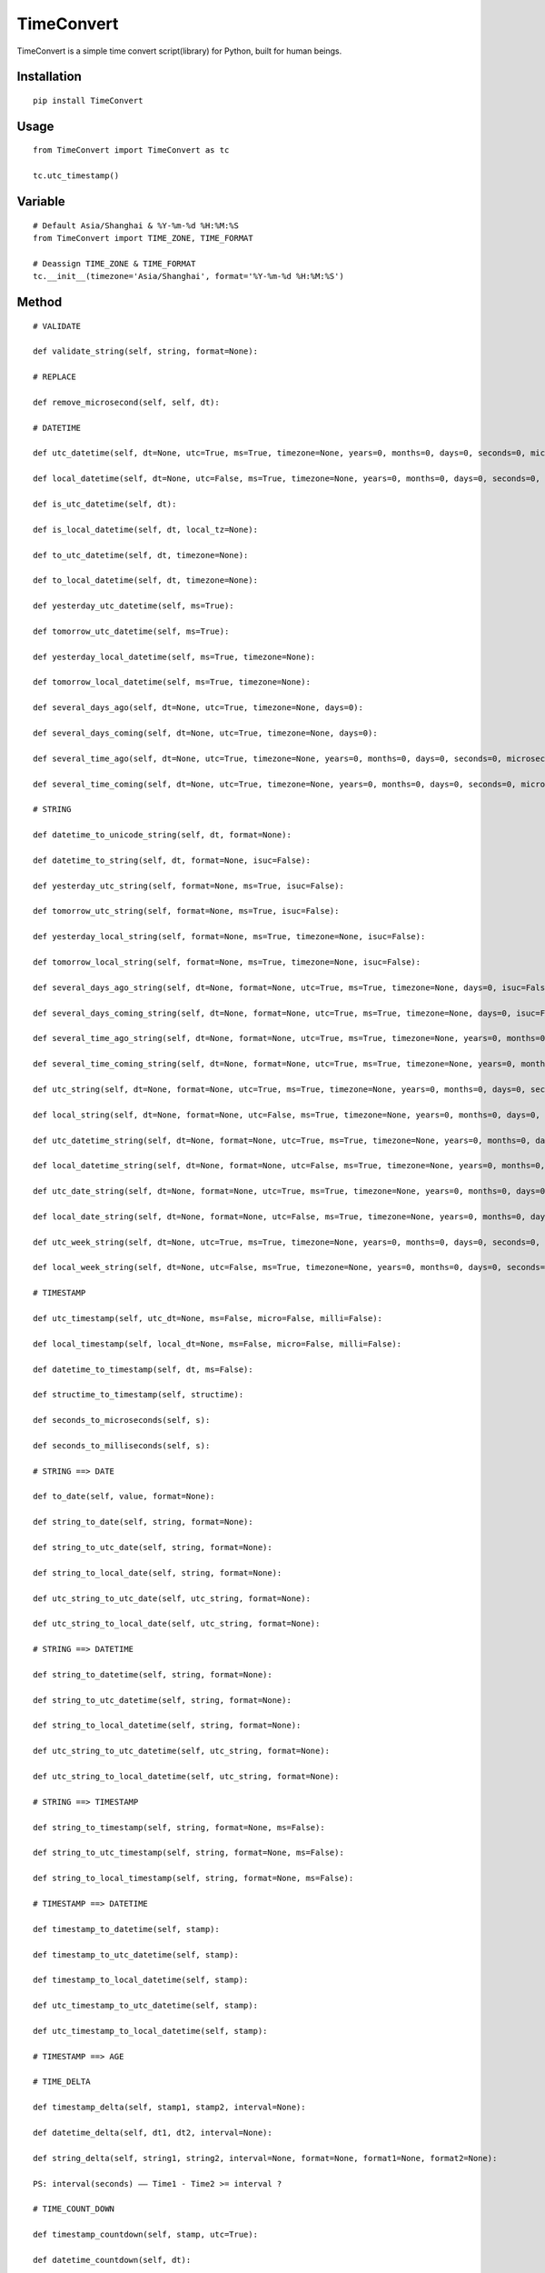 ===========
TimeConvert
===========

TimeConvert is a simple time convert script(library) for Python, built for human beings.

Installation
============

::

    pip install TimeConvert


Usage
=====

::

    from TimeConvert import TimeConvert as tc

    tc.utc_timestamp()


Variable
========

::

    # Default Asia/Shanghai & %Y-%m-%d %H:%M:%S
    from TimeConvert import TIME_ZONE, TIME_FORMAT

    # Deassign TIME_ZONE & TIME_FORMAT
    tc.__init__(timezone='Asia/Shanghai', format='%Y-%m-%d %H:%M:%S')


Method
======

::

    # VALIDATE

    def validate_string(self, string, format=None):

    # REPLACE

    def remove_microsecond(self, self, dt):

    # DATETIME

    def utc_datetime(self, dt=None, utc=True, ms=True, timezone=None, years=0, months=0, days=0, seconds=0, microseconds=0, milliseconds=0, minutes=0, hours=0, weeks=0):

    def local_datetime(self, dt=None, utc=False, ms=True, timezone=None, years=0, months=0, days=0, seconds=0, microseconds=0, milliseconds=0, minutes=0, hours=0, weeks=0):

    def is_utc_datetime(self, dt):

    def is_local_datetime(self, dt, local_tz=None):

    def to_utc_datetime(self, dt, timezone=None):

    def to_local_datetime(self, dt, timezone=None):

    def yesterday_utc_datetime(self, ms=True):

    def tomorrow_utc_datetime(self, ms=True):

    def yesterday_local_datetime(self, ms=True, timezone=None):

    def tomorrow_local_datetime(self, ms=True, timezone=None):

    def several_days_ago(self, dt=None, utc=True, timezone=None, days=0):

    def several_days_coming(self, dt=None, utc=True, timezone=None, days=0):

    def several_time_ago(self, dt=None, utc=True, timezone=None, years=0, months=0, days=0, seconds=0, microseconds=0, milliseconds=0, minutes=0, hours=0, weeks=0):

    def several_time_coming(self, dt=None, utc=True, timezone=None, years=0, months=0, days=0, seconds=0, microseconds=0, milliseconds=0, minutes=0, hours=0, weeks=0):

    # STRING

    def datetime_to_unicode_string(self, dt, format=None):

    def datetime_to_string(self, dt, format=None, isuc=False):

    def yesterday_utc_string(self, format=None, ms=True, isuc=False):

    def tomorrow_utc_string(self, format=None, ms=True, isuc=False):

    def yesterday_local_string(self, format=None, ms=True, timezone=None, isuc=False):

    def tomorrow_local_string(self, format=None, ms=True, timezone=None, isuc=False):

    def several_days_ago_string(self, dt=None, format=None, utc=True, ms=True, timezone=None, days=0, isuc=False):

    def several_days_coming_string(self, dt=None, format=None, utc=True, ms=True, timezone=None, days=0, isuc=False):

    def several_time_ago_string(self, dt=None, format=None, utc=True, ms=True, timezone=None, years=0, months=0, days=0, seconds=0, microseconds=0, milliseconds=0, minutes=0, hours=0, weeks=0, isuc=False):

    def several_time_coming_string(self, dt=None, format=None, utc=True, ms=True, timezone=None, years=0, months=0, days=0, seconds=0, microseconds=0, milliseconds=0, minutes=0, hours=0, weeks=0, isuc=False):

    def utc_string(self, dt=None, format=None, utc=True, ms=True, timezone=None, years=0, months=0, days=0, seconds=0, microseconds=0, milliseconds=0, minutes=0, hours=0, weeks=0, local_dt=None, utc_dt=None, isuc=False):

    def local_string(self, dt=None, format=None, utc=False, ms=True, timezone=None, years=0, months=0, days=0, seconds=0, microseconds=0, milliseconds=0, minutes=0, hours=0, weeks=0, local_dt=None, utc_dt=None, isuc=False):

    def utc_datetime_string(self, dt=None, format=None, utc=True, ms=True, timezone=None, years=0, months=0, days=0, seconds=0, microseconds=0, milliseconds=0, minutes=0, hours=0, weeks=0, local_dt=None, utc_dt=None, isuc=False):

    def local_datetime_string(self, dt=None, format=None, utc=False, ms=True, timezone=None, years=0, months=0, days=0, seconds=0, microseconds=0, milliseconds=0, minutes=0, hours=0, weeks=0, local_dt=None, utc_dt=None, isuc=False):

    def utc_date_string(self, dt=None, format=None, utc=True, ms=True, timezone=None, years=0, months=0, days=0, seconds=0, microseconds=0, milliseconds=0, minutes=0, hours=0, weeks=0, local_dt=None, utc_dt=None, isuc=False):

    def local_date_string(self, dt=None, format=None, utc=False, ms=True, timezone=None, years=0, months=0, days=0, seconds=0, microseconds=0, milliseconds=0, minutes=0, hours=0, weeks=0, local_dt=None, utc_dt=None, isuc=False):

    def utc_week_string(self, dt=None, utc=True, ms=True, timezone=None, years=0, months=0, days=0, seconds=0, microseconds=0, milliseconds=0, minutes=0, hours=0, weeks=0, local_dt=None, utc_dt=None, isuc=False):

    def local_week_string(self, dt=None, utc=False, ms=True, timezone=None, years=0, months=0, days=0, seconds=0, microseconds=0, milliseconds=0, minutes=0, hours=0, weeks=0, local_dt=None, utc_dt=None, isuc=False):

    # TIMESTAMP

    def utc_timestamp(self, utc_dt=None, ms=False, micro=False, milli=False):

    def local_timestamp(self, local_dt=None, ms=False, micro=False, milli=False):

    def datetime_to_timestamp(self, dt, ms=False):

    def structime_to_timestamp(self, structime):

    def seconds_to_microseconds(self, s):

    def seconds_to_milliseconds(self, s):

    # STRING ==> DATE

    def to_date(self, value, format=None):

    def string_to_date(self, string, format=None):

    def string_to_utc_date(self, string, format=None):

    def string_to_local_date(self, string, format=None):

    def utc_string_to_utc_date(self, utc_string, format=None):

    def utc_string_to_local_date(self, utc_string, format=None):

    # STRING ==> DATETIME

    def string_to_datetime(self, string, format=None):

    def string_to_utc_datetime(self, string, format=None):

    def string_to_local_datetime(self, string, format=None):

    def utc_string_to_utc_datetime(self, utc_string, format=None):

    def utc_string_to_local_datetime(self, utc_string, format=None):

    # STRING ==> TIMESTAMP

    def string_to_timestamp(self, string, format=None, ms=False):

    def string_to_utc_timestamp(self, string, format=None, ms=False):

    def string_to_local_timestamp(self, string, format=None, ms=False):

    # TIMESTAMP ==> DATETIME

    def timestamp_to_datetime(self, stamp):

    def timestamp_to_utc_datetime(self, stamp):

    def timestamp_to_local_datetime(self, stamp):

    def utc_timestamp_to_utc_datetime(self, stamp):

    def utc_timestamp_to_local_datetime(self, stamp):

    # TIMESTAMP ==> AGE

    # TIME_DELTA

    def timestamp_delta(self, stamp1, stamp2, interval=None):

    def datetime_delta(self, dt1, dt2, interval=None):

    def string_delta(self, string1, string2, interval=None, format=None, format1=None, format2=None):

    PS: interval(seconds) —— Time1 - Time2 >= interval ?

    # TIME_COUNT_DOWN

    def timestamp_countdown(self, stamp, utc=True):

    def datetime_countdown(self, dt):

    def string_countdown(self, string, format=None):

    # MIDNIGHT

    def utc_datetime_midnight(self, utc_dt=None):

    def utc_seconds_since_midnight(self, utc_dt=None):

    def local_datetime_midnight(self, local_dt=None):

    def local_seconds_since_midnight(self, local_dt=None):

    def datetime_midnight(self, dt=None, utc=False):

    def seconds_since_midnight(self, dt=None, utc=False):

    def seconds_until_midnight(self, dt=None, utc=False, seconds_cast_func=float):

    # AWARE vs. NAIVE

    def is_aware(self, value):

    def is_naive(self, value):

    def make_aware(self, value, timezone=None):

    def make_naive(self, value, timezone=None):

    # PAST vs. FUTURE

    def is_past_time(self, value, base_dt=None, format=None, utc=True):

    def is_future_time(self, value, base_dt=None, format=None, utc=True):

    # YEAR/MONTH/DAY

    def year(self, dt=None, utc=False, timezone=None, idx=0):

    def month(self, dt=None, utc=False, timezone=None, idx=0):

    def day(self, dt=None, utc=False, timezone=None, idx=0):

    def days_of_year(self, year=None, dt=None, idx=0):

    def days_of_month(self, year=None, month=None, dt=None, idx=0):

    # OTHER

    def total_seconds(self, td, ms=True):  # timedelta

    def date_range(self, start_date, end_date, include_end=False, format=None, start_date_format=None, end_date_format=None, return_type='date', return_format=None):

    def week_range(self, start_date, end_date, format=None, start_date_format=None, end_date_format=None, return_type='isoweek', return_format=None):

    def month_range(self, start_date, end_date, format=None, start_date_format=None, end_date_format=None, return_type='date', return_format=None):

    def quarter_range(self, start_date, end_date, format=None, start_date_format=None, end_date_format=None, return_type='date', return_format=None):

    def isoweekdaycount(self, start_date, end_date, isoweekday=7, format=None, start_date_format=None, end_date_format=None):
